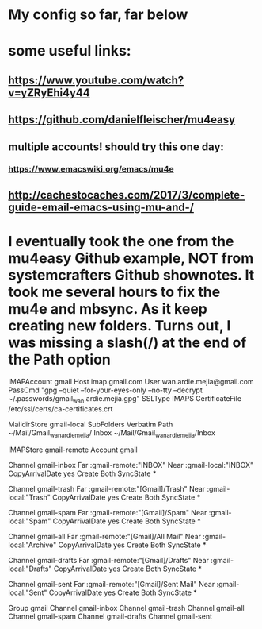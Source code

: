 * My config so far, far below
* some useful links:
** https://www.youtube.com/watch?v=yZRyEhi4y44
** https://github.com/danielfleischer/mu4easy
** multiple accounts! should try this one day:
*** https://www.emacswiki.org/emacs/mu4e
** http://cachestocaches.com/2017/3/complete-guide-email-emacs-using-mu-and-/
* I eventually took the one from the mu4easy Github example, NOT from systemcrafters Github shownotes. It took me several hours to fix the mu4e and mbsync. As it keep creating new folders. Turns out, I was missing a slash(/) at the end of the Path option


IMAPAccount gmail
Host imap.gmail.com
User wan.ardie.mejia@gmail.com
PassCmd "gpg --quiet --for-your-eyes-only --no-tty --decrypt ~/.passwords/gmail_wan.ardie.mejia.gpg"
SSLType IMAPS
CertificateFile /etc/ssl/certs/ca-certificates.crt

MaildirStore gmail-local
SubFolders Verbatim
Path ~/Mail/Gmail_wanardiemejia/
Inbox ~/Mail/Gmail_wanardiemejia/Inbox

IMAPStore gmail-remote
Account gmail

Channel gmail-inbox
Far :gmail-remote:"INBOX"
Near :gmail-local:"INBOX"
CopyArrivalDate yes
Create Both
SyncState *

Channel gmail-trash
Far :gmail-remote:"[Gmail]/Trash"
Near :gmail-local:"Trash"
CopyArrivalDate yes
Create Both
SyncState *

Channel gmail-spam
Far :gmail-remote:"[Gmail]/Spam"
Near :gmail-local:"Spam"
CopyArrivalDate yes
Create Both
SyncState *

Channel gmail-all
Far :gmail-remote:"[Gmail]/All Mail"
Near :gmail-local:"Archive"
CopyArrivalDate yes
Create Both
SyncState *

Channel gmail-drafts
Far :gmail-remote:"[Gmail]/Drafts"
Near :gmail-local:"Drafts"
CopyArrivalDate yes
Create Both
SyncState *

Channel gmail-sent
Far :gmail-remote:"[Gmail]/Sent Mail"
Near :gmail-local:"Sent"
CopyArrivalDate yes
Create Both
SyncState *

Group gmail
Channel gmail-inbox
Channel gmail-trash
Channel gmail-all
Channel gmail-spam
Channel gmail-drafts
Channel gmail-sent
